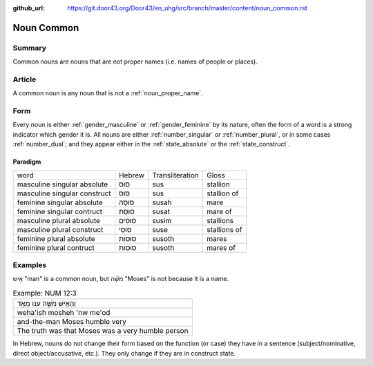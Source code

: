 :github_url: https://git.door43.org/Door43/en_uhg/src/branch/master/content/noun_common.rst

.. _noun_common:

Noun Common
===========

Summary
-------

Common nouns are nouns that are not proper names (i.e. names of people
or places).

Article
-------

A common noun is any noun that is not a :ref:`noun_proper_name`.

Form
----

Every noun is either
:ref:`gender_masculine`
or
:ref:`gender_feminine`
by its nature, often the form of a word is a strong indicator which
gender it is. All nouns are either
:ref:`number_singular`
or
:ref:`number_plural`,
or in some cases
:ref:`number_dual`;
and they appear either in the :ref:`state_absolute`
or the :ref:`state_construct`.

.. _noun_common-paradigm:

Paradigm
~~~~~~~~

.. csv-table::

  word,Hebrew,Transliteration,Gloss
  masculine singular absolute,סוּס,sus,stallion
  masculine singular construct,סוּס,sus,stallion of
  feminine singular absolute,סוּסָה,susah,mare
  feminine singular contruct,סוּסַת,susat,mare of
  masculine plural absolute,סוּסִים,susim,stallions
  masculine plural construct,סוּסֵי,suse,stallions of
  feminine plural absolute,סוּסוֹת,susoth,mares
  feminine plural contruct,סוּסוֹת,susoth,mares of

Examples
--------

אִ֖ישׁ "man" is a common noun, but מֹשֶׁ֗ה "Moses" is not because it is
a name.

.. csv-table:: Example: NUM 12:3

  וְהָאִ֥ישׁ מֹשֶׁ֖ה ענו מְאֹ֑ד
  weha'ish mosheh 'nw me'od
  and-the-man Moses humble very
  The truth was that Moses was a very humble person

In Hebrew, nouns do not change their form based on the function (or
case) they have in a sentence (subject/nominative, direct
object/accusative, etc.). They only change if they are in construct
state.
